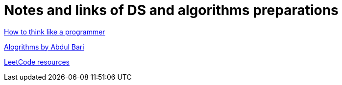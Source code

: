 # Notes and links of DS and algorithms preparations

https://medium.com/free-code-camp/how-to-think-like-a-programmer-lessons-in-problem-solving-d1d8bf1de7d2[ How to think like a programmer]

https://www.youtube.com/watch?v=0IAPZzGSbME&list=PLDN4rrl48XKpZkf03iYFl-O29szjTrs_O[Alogrithms by Abdul Bari]

https://leetcode.com/discuss/general-discussion/665604/Important-and-Useful-links-from-all-over-the-Leetcode[LeetCode resources ]